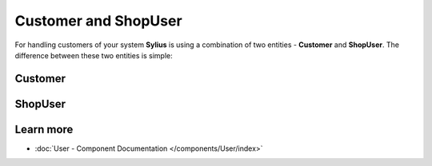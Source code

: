 .. index::
   single: Customer and ShopUser

Customer and ShopUser
=====================

For handling customers of your system **Sylius** is using a combination of two entities - **Customer** and **ShopUser**.
The difference between these two entities is simple:

Customer
--------



ShopUser
--------



Learn more
----------

* :doc:`User - Component Documentation </components/User/index>`
